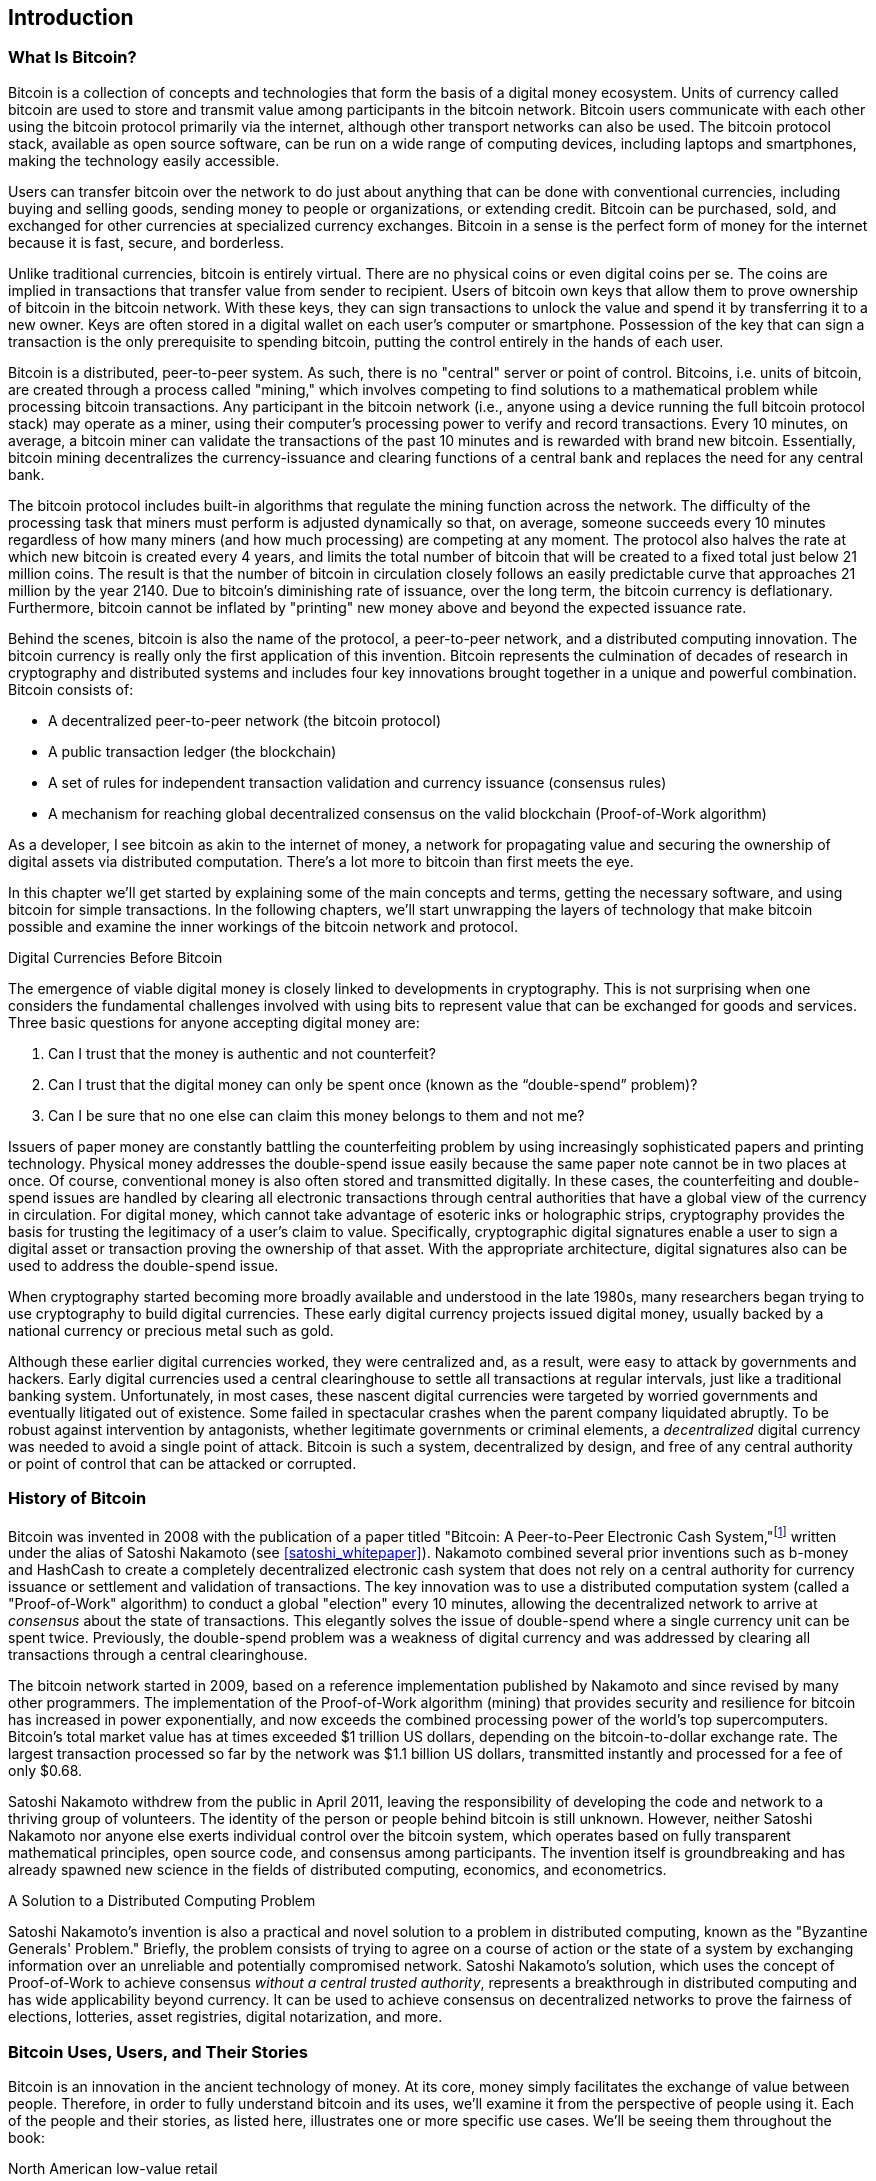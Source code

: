 [role="pagenumrestart"]
[[ch01_intro_what_is_bitcoin]]
== Introduction

=== What Is Bitcoin?

((("bitcoin", "defined", id="GSdefine01")))Bitcoin is a collection of concepts and technologies that form the basis of a digital money ecosystem. Units of currency called bitcoin are used to store and transmit value among participants in the bitcoin network. Bitcoin users communicate with each other using the bitcoin protocol primarily via the internet, although other transport networks can also be used. The bitcoin protocol stack, available as open source software, can be run on a wide range of computing devices, including laptops and smartphones, making the technology easily accessible.

Users can transfer bitcoin over the network to do just about anything that can be done with conventional currencies, including buying and selling goods, sending money to people or organizations, or extending credit. Bitcoin can be purchased, sold, and exchanged for other currencies at specialized currency exchanges. Bitcoin in a sense is the perfect form of money for the internet because it is fast, secure, and borderless.

Unlike traditional currencies, bitcoin is entirely virtual. There are no physical coins or even digital coins per se. The coins are implied in transactions that transfer value from sender to recipient. Users of bitcoin own keys that allow them to prove ownership of bitcoin in the bitcoin network. With these keys, they can sign transactions to unlock the value and spend it by transferring it to a new owner. Keys are often stored in a digital wallet on each user’s computer or smartphone. Possession of the key that can sign a transaction is the only prerequisite to spending bitcoin, putting the control entirely in the hands of each user.

Bitcoin is a distributed, peer-to-peer system. As such, there is no "central" server or point of control. Bitcoins, i.e. units of bitcoin, are created through a process called "mining," which involves competing to find solutions to a mathematical problem while processing bitcoin transactions. Any participant in the bitcoin network (i.e., anyone using a device running the full bitcoin protocol stack) may operate as a miner, using their computer's processing power to verify and record transactions. Every 10 minutes, on average, a bitcoin miner can validate the transactions of the past 10 minutes and is rewarded with brand new bitcoin. Essentially, bitcoin mining decentralizes the currency-issuance and clearing functions of a central bank and replaces the need for any central bank.

The bitcoin protocol includes built-in algorithms that regulate the mining function across the network. The difficulty of the processing task that miners must perform is adjusted dynamically so that, on average, someone succeeds every 10 minutes regardless of how many miners (and how much processing) are competing at any moment. The protocol also halves the rate at which new bitcoin is created every 4 years, and limits the total number of bitcoin that will be created to a fixed total just below 21 million coins. The result is that the number of bitcoin in circulation closely follows an easily predictable curve that approaches 21 million by the year 2140. Due to bitcoin's diminishing rate of issuance, over the long term, the bitcoin currency is deflationary. Furthermore, bitcoin cannot be inflated by "printing" new money above and beyond the expected issuance rate.

Behind the scenes, bitcoin is also the name of the protocol, a peer-to-peer network, and a distributed computing innovation. The bitcoin currency is really only the first application of this invention. Bitcoin represents the culmination of decades of research in cryptography and distributed systems and includes four key innovations brought together in a unique and powerful combination. Bitcoin consists of:

* A decentralized peer-to-peer network (the bitcoin protocol)
* A public transaction ledger (the blockchain)
* ((("mining and consensus", "consensus rules", "satisfying")))A set of rules for independent transaction validation and currency issuance (consensus rules)
* A mechanism for reaching global decentralized consensus on the valid blockchain (Proof-of-Work algorithm)

As a developer, I see bitcoin as akin to the internet of money, a network for propagating value and securing the ownership of digital assets via distributed computation. There's a lot more to bitcoin than first meets the eye.

In this chapter we'll get started by explaining some of the main concepts and terms, getting the necessary software, and using bitcoin for simple transactions. In the following chapters, we'll start unwrapping the layers of technology that make bitcoin possible and examine the inner workings of the bitcoin network and protocol.((("", startref="GSdefine01")))

[role="pagebreak-before less_space"]
.Digital Currencies Before Bitcoin
****

((("digital currencies", "prior to bitcoin")))The emergence of viable digital money is closely linked to developments in cryptography. This is not surprising when one considers the fundamental challenges involved with using bits to represent value that can be exchanged for goods and services. Three basic questions for anyone accepting digital money are:

1.     Can I trust that the money is authentic and not counterfeit?
2.     Can I trust that the digital money can only be spent once (known as the “double-spend” problem)?
3.     Can I be sure that no one else can claim this money belongs to them and not me?

Issuers of paper money are constantly battling the counterfeiting problem by using increasingly sophisticated papers and printing technology. Physical money addresses the double-spend issue easily because the same paper note cannot be in two places at once. Of course, conventional money is also often stored and transmitted digitally. In these cases, the counterfeiting and double-spend issues are handled by clearing all electronic transactions through central authorities that have a global view of the currency in circulation. For digital money, which cannot take advantage of esoteric inks or holographic strips, cryptography provides the basis for trusting the legitimacy of a user’s claim to value. Specifically, cryptographic digital signatures enable a user to sign a digital asset or transaction proving the ownership of that asset. With the appropriate architecture, digital signatures also can be used to address the double-spend issue.

When cryptography started becoming more broadly available and understood in the late 1980s, many researchers began trying to use cryptography to build digital currencies. These early digital currency projects issued digital money, usually backed by a national currency or precious metal such as gold.

((("decentralized systems", "vs. centralized", secondary-sortas="centralized")))Although these earlier digital currencies worked, they were centralized and, as a result, were easy to attack by governments and hackers. Early digital currencies used a central clearinghouse to settle all transactions at regular intervals, just like a traditional banking system. Unfortunately, in most cases, these nascent digital currencies were targeted by worried governments and eventually litigated out of existence. Some failed in spectacular crashes when the parent company liquidated abruptly. To be robust against intervention by antagonists, whether legitimate governments or criminal elements, a _decentralized_ digital currency was needed to avoid a single point of attack. Bitcoin is such a system, decentralized by design, and free of any central authority or point of control that can be attacked or corrupted.

****

=== History of Bitcoin

((("Nakamoto, Satoshi")))((("distributed computing")))((("bitcoin", "history of")))Bitcoin was invented in 2008 with the publication of a paper titled "Bitcoin: A Peer-to-Peer Electronic Cash System,"footnote:["Bitcoin: A Peer-to-Peer Electronic Cash System," Satoshi Nakamoto (https://bitcoin.org/bitcoin.pdf).] written under the alias of Satoshi Nakamoto (see <<satoshi_whitepaper>>). Nakamoto combined several prior inventions such as b-money and HashCash to create a completely decentralized electronic cash system that does not rely on a central authority for currency issuance or settlement and validation of transactions. ((("Proof-of-Work algorithm")))((("decentralized systems", "consensus in")))((("mining and consensus", "Proof-of-Work algorithm")))The key innovation was to use a distributed computation system (called a "Proof-of-Work" algorithm) to conduct a global "election" every 10 minutes, allowing the decentralized network to arrive at _consensus_ about the state of transactions. ((("double-spend problem")))((("spending bitcoin", "double-spend problem")))This elegantly solves the issue of double-spend where a single currency unit can be spent twice. Previously, the double-spend problem was a weakness of digital currency and was addressed by clearing all transactions through a central clearinghouse.

The bitcoin network started in 2009, based on a reference implementation published by Nakamoto and since revised by many other programmers. The implementation of the Proof-of-Work algorithm (mining) that provides security and resilience for bitcoin has increased in power exponentially, and now exceeds the combined processing power of the world's top supercomputers. Bitcoin's total market value has at times exceeded $1 trillion US dollars, depending on the bitcoin-to-dollar exchange rate. The largest transaction processed so far by the network was $1.1 billion US dollars, transmitted instantly and processed for a fee of only $0.68.

Satoshi Nakamoto withdrew from the public in April 2011, leaving the responsibility of developing the code and network to a thriving group of volunteers. The identity of the person or people behind bitcoin is still unknown. ((("open source licenses")))However, neither Satoshi Nakamoto nor anyone else exerts individual control over the bitcoin system, which operates based on fully transparent mathematical principles, open source code, and consensus among participants. The invention itself is groundbreaking and has already spawned new science in the fields of distributed computing, economics, and econometrics.


.A Solution to a Distributed Computing Problem
****
((("Byzantine Generals&#x27; Problem")))Satoshi Nakamoto's invention is also a practical and novel solution to a problem in distributed computing, known as the "Byzantine Generals' Problem." Briefly, the problem consists of trying to agree on a course of action or the state of a system by exchanging information over an unreliable and potentially compromised network. ((("central trusted authority")))Satoshi Nakamoto's solution, which uses the concept of Proof-of-Work to achieve consensus _without a central trusted authority_, represents a breakthrough in distributed computing and has wide applicability beyond currency. It can be used to achieve consensus on decentralized networks to prove the fairness of elections, lotteries, asset registries, digital notarization, and more.
****


[[user-stories]]
=== Bitcoin Uses, Users, and Their Stories

((("bitcoin", "use cases", id="GSuses01")))Bitcoin is an innovation in the ancient technology of money. At its core, money simply facilitates the exchange of value between people. Therefore, in order to fully understand bitcoin and its uses, we'll examine it from the perspective of people using it. Each of the people and their stories, as listed here, illustrates one or more specific use cases. We'll be seeing them throughout the book:

North American low-value retail::
((("use cases", "retail sales")))Alice lives in Northern California's Bay Area. She has heard about bitcoin from her techie friends and wants to start using it. We will follow her story as she learns about bitcoin, acquires some, and then spends some of her bitcoin to buy a cup of coffee at Bob's Cafe in Palo Alto. This story will introduce us to the software, the exchanges, and basic transactions from the perspective of a retail consumer.

North American high-value retail::
Carol is an art gallery owner in San Francisco. She sells expensive paintings for bitcoin. This story will introduce the risks of a "51%" consensus attack for retailers of high-value items.

Offshore contract services::
((("offshore contract services")))((("use cases", "offshore contract services")))Bob, the cafe owner in Palo Alto, is building a new website. He has contracted with an Indian web developer, Gopesh, who lives in Bangalore, India. Gopesh has agreed to be paid in bitcoin. This story will examine the use of bitcoin for outsourcing, contract services, and international wire transfers.

Web store::
((("use cases", "web store")))Gabriel is an enterprising young teenager in Rio de Janeiro, running a small web store that sells bitcoin-branded t-shirts, coffee mugs, and stickers. Gabriel is too young to have a bank account, but his parents are encouraging his entrepreneurial spirit.

Charitable donations::
((("charitable donations")))((("use cases", "charitable donations")))Eugenia is the director of a children's charity in the Philippines. Recently she has discovered bitcoin and wants to use it to reach a whole new group of foreign and domestic donors to fundraise for her charity. She's also investigating ways to use bitcoin to distribute funds quickly to areas of need. This story will show the use of bitcoin for global fundraising across currencies and borders and the use of an open ledger for transparency in charitable organizations.

Import/export::
((("use cases", "import/export")))Mohammed is an electronics importer in Dubai. He's trying to use bitcoin to buy electronics from the United States and China for import into the UAE to accelerate the process of payments for imports. This story will show how bitcoin can be used for large business-to-business international payments tied to physical goods.

Mining for bitcoin::
((("use cases", "mining for bitcoin")))Jing is a computer engineering student in Shanghai. He has built a "mining" rig to mine for bitcoin using his engineering skills to supplement his income. This story will examine the "industrial" base of bitcoin: the specialized equipment used to secure the bitcoin network and issue new currency.

Each of these stories is based on the real people and real industries currently using bitcoin to create new markets, new industries, and innovative solutions to global economic issues.((("", startref="GSuses01")))

=== Getting Started

((("getting started", "wallet selection", id="GSwallet01")))((("wallets", "selecting", id="Wselect01")))((("bitcoin", "getting started", id="BCbasic01")))Bitcoin is a protocol that can be accessed using a client application that speaks the protocol. A "bitcoin wallet" is the most common user interface to the bitcoin system, just like a web browser is the most common user interface for the HTTP protocol. There are many implementations and brands of bitcoin wallets, just like there are many brands of web browsers (e.g., Chrome, Safari, Firefox, and Internet Explorer). And just like we all have our favorite browsers (Mozilla Firefox, Yay!) and our villains (Internet Explorer, Yuck!), bitcoin wallets vary in quality, performance, security, privacy, and reliability. There is also a reference implementation of the bitcoin protocol that includes a wallet, known as the "Satoshi Client" or "Bitcoin Core," which is derived from the original implementation written by Satoshi Nakamoto.

==== Choosing a Bitcoin Wallet

((("security", "wallet selection")))Bitcoin wallets are one of the most actively developed applications in the bitcoin ecosystem. There is intense competition, and while a new wallet is probably being developed right now, several wallets from last year are no longer actively maintained. Many wallets focus on specific platforms or specific uses and some are more suitable for beginners while others are filled with features for advanced users. Choosing a wallet is highly subjective and depends on the use and user expertise. Therefore it would be pointless to recommend a specific brand or wallet. However, we can categorize bitcoin wallets according to their platform and function and provide some clarity about all the different types of wallets that exist. Better yet, moving keys or seeds between bitcoin wallets is relatively easy, so it is worth trying out several different wallets until you find one that fits your needs.

[role="pagebreak-before"]
Bitcoin wallets can be categorized as follows, according to the platform:

Desktop wallet:: A desktop wallet was the first type of bitcoin wallet created as a reference implementation and many users run desktop wallets for the features, autonomy, and control they offer. Running on general-use operating systems such as Windows and Mac OS has certain security disadvantages, however, as these platforms are often insecure and poorly configured.

Mobile wallet:: A mobile wallet is the most common type of bitcoin wallet. Running on smart-phone operating systems such as Apple iOS and Android, these wallets are often a great choice for new users. Many are designed for simplicity and ease-of-use, but there are also fully featured mobile wallets for power users.

Web wallet:: Web wallets are accessed through a web browser and store the user's wallet on a server owned by a third party. This is similar to webmail in that it relies entirely on a third-party server. Some of these services operate using client-side code running in the user's browser, which keeps control of the bitcoin keys in the hands of the user. Most, however, present a compromise by taking control of the bitcoin keys from users in exchange for ease-of-use. It is inadvisable to store large amounts of bitcoin on third-party systems.

Hardware wallet:: Hardware wallets are devices that operate a secure self-contained bitcoin wallet on special-purpose hardware. They usually connect to a desktop or mobile device via USB cable or near-field-communication (NFC), and are operated with a web browser or accompanying software. By handling all bitcoin-related operations on the specialized hardware, these wallets are considered very secure and suitable for storing large amounts of bitcoin.

Paper wallet:: ((("cold storage", seealso="storage")))((("storage", "cold storage")))The keys controlling bitcoin can also be printed for long-term storage. These are known as paper wallets even though other materials (wood, metal, etc.) can be used. Paper wallets offer a low-tech but highly secure means of storing bitcoin long term. Offline storage is also often referred to as _cold storage_.

Another way to categorize bitcoin wallets is by their degree of autonomy and how they interact with the bitcoin network:

Full-node client:: ((("full-node clients")))A full client, or "full node," is a client that stores the entire history of bitcoin transactions (every transaction by every user, ever), manages users' wallets, and can initiate transactions directly on the bitcoin network. A full node handles all aspects of the protocol and can independently validate the entire blockchain and any transaction. A full-node client consumes substantial computer resources (e.g., more than 125 GB of disk, 2 GB of RAM) but offers complete autonomy and independent transaction verification.

Lightweight client:: ((("lightweight clients")))((("simplified-payment-verification (SPV)")))A lightweight client, also known as a simplified-payment-verification (SPV) client, connects to bitcoin full nodes (mentioned previously) for access to the bitcoin transaction information, but stores the user wallet locally and independently creates, validates, and transmits transactions. Lightweight clients interact directly with the bitcoin network, without an intermediary.

Third-party API client:: ((("third-party API clients")))A third-party API client is one that interacts with bitcoin through a third-party system of application programming interfaces (APIs), rather than by connecting to the bitcoin network directly. The wallet may be stored by the user or by third-party servers, but all transactions go through a third party.

Combining these categorizations, many bitcoin wallets fall into a few groups, with the three most common being desktop full client, mobile lightweight wallet, and web third-party wallet. The lines between different categories are often blurry, as many wallets run on multiple platforms and can interact with the network in different ways.

For the purposes of this book, we will be demonstrating the use of a variety of downloadable bitcoin clients, from the reference implementation (Bitcoin Core) to mobile and web wallets. Some of the examples will require the use of Bitcoin Core, which, in addition to being a full client, also exposes APIs to the wallet, network, and transaction services. If you are planning to explore the programmatic interfaces into the bitcoin system, you will need to run Bitcoin Core, or one of the alternative clients (see <<alt_libraries>>).((("", startref="GSwallet01")))((("", startref="Wselect01")))

==== Quick Start

((("getting started", "quick start example", id="GSquick01")))((("wallets", "quick start example", id="Wquick01")))((("use cases", "buying coffee", id="aliceone")))Alice, who we introduced in <<user-stories>>, is not a technical user and only recently heard about bitcoin from her friend Joe. While at a party, Joe is once again enthusiastically explaining bitcoin to all around him and is offering a demonstration. Intrigued, Alice asks how she can get started with bitcoin. Joe says that a mobile wallet is best for new users and he recommends a few of his favorite wallets. Alice downloads "Bluewallet" for Android and installs it on her phone.

When Alice runs Bluewallet for the first time, she chooses the option to create a new wallet, and takes a moment **away from Joe and all other parties** to write down a secret mneumonic phrase in order on a piece of paper. As explained the by mobile wallet and by Joe earlier, the mneumonic phrase allows Alice to restore her wallet in case she loses her mobile device and grants her access to her funds on another device. After creating her wallet, Alice can tap it to see her bitcoin amount, transaction history, as well as two buttons that allow her to either _recieve_ or _send_ bitcoin. <<bluewallet-welcome>>. Alice clicks on the _Recieve_ button, which will displays a QR code along with bitcoin address. Of note, when recieving fund from a new mobile wallet for the first time, many wallets will often re-verify that you have indeed secured your mneumonic phrase. This can range from a simple prompt to requiring the user to manually re-enter the phrase.  

[[bluewallet-welcome]]
.The Bluewallet Mobile Wallet
image::images/bw_0101.png["BluewalletWelcome"]

((("addresses", "bitcoin wallet quick start example")))((("QR codes", "bitcoin wallet quick start example")))((("addresses", see="also keys and addresses")))The most important part of this screen is Alice's _bitcoin address_. On the screen it appears as a long string of letters and numbers: +1Cdid9KFAaatwczBwBttQcwXYCpvK8h7FK+. Next to the wallet's bitcoin address is a QR code, a form of barcode that contains the same information in a format that can be scanned by a smartphone camera. The QR code is the square with a pattern of black and white dots. Alice can copy the bitcoin address or the QR code onto her clipboard by tapping the QR code, or the Receive button. In most wallets, tapping the QR code will also magnify it, so that it can be more easily scanned by a smartphone camera. (note: do _not_ send bitcoin to this sample address, it will be lost forever).

[TIP]
====
((("addresses", "security of")))((("security", "bitcoin addresses")))Bitcoin addresses start with 1, 3, or bc1. Like email addresses, they can be shared with other bitcoin users who can use them to send bitcoin directly to your wallet. There is nothing sensitive, from a security perspective, about the bitcoin address. It can be posted anywhere without risking the security of the account. Unlike email addresses, you can create new addresses as often as you like, all of which will direct funds to your wallet. In fact, many modern wallets automatically create a new address for every transaction to maximize privacy. A wallet is simply a collection of addresses and the keys that unlock the funds within.
====

Alice is now ready to receive funds. Her wallet application randomly generated a private key (described in more detail in <<private_keys>>) together with its corresponding bitcoin address. At this point, her bitcoin address is not known to the bitcoin network or "registered" with any part of the bitcoin system. Her bitcoin address is simply a number that corresponds to a key that she can use to control access to the funds. It was generated independently by her wallet without reference or registration with any service. In fact, in most wallets, there is no association between the bitcoin address and any externally identifiable information including the user's identity. Until the moment this address is referenced as the recipient of value in a transaction posted on the bitcoin ledger, the bitcoin address is simply part of the vast number of possible addresses that are valid in bitcoin. Only once it has been associated with a transaction does it become part of the known addresses in the network.

Alice is now ready to start using her new bitcoin wallet.((("", startref="GSquick01")))((("", startref="Wquick01")))

[[getting_first_bitcoin]]
==== Getting Your First Bitcoin

((("getting started", "acquiring bitcoin")))The first and often most difficult task for new users is to acquire some bitcoin. Unlike other foreign currencies, you cannot yet buy bitcoin at a bank or foreign exchange kiosk.

Bitcoin transactions are irreversible. Most electronic payment networks such as credit cards, debit cards, PayPal, and bank account transfers are reversible. For someone selling bitcoin, this difference introduces a very high risk that the buyer will reverse the electronic payment after they have received bitcoin, in effect defrauding the seller. To mitigate this risk, companies accepting traditional electronic payments in return for bitcoin usually require buyers to undergo identity verification and credit-worthiness checks, which may take several days or weeks. As a new user, this means you cannot buy bitcoin instantly with a credit card. With a bit of patience and creative thinking, however, you won't need to.

[role="pagebreak-before"]
Here are some methods for getting bitcoin as a new user:

* Find a friend who has bitcoin and buy some from him or her directly. Many bitcoin users start this way. This method is the least complicated. One way to meet people with bitcoin is to attend a local bitcoin meetup listed at https://bitcoin.meetup.com/[Meetup.com].
* Use a classified service such as pass:[<a class="orm:hideurl" href="https://localbitcoins.com/">localbitcoins.com</a>] to find a seller in your area to buy bitcoin for cash in an in-person transaction.
* Earn bitcoin by selling a product or service for bitcoin. If you are a programmer, sell your programming skills. If you're a hairdresser, cut hair for bitcoin.
* ((("Coin ATM Radar")))((("ATMs, locating")))Use a bitcoin ATM in your city. A bitcoin ATM is a machine that accepts cash and sends bitcoin to your smartphone bitcoin wallet. Find a bitcoin ATM close to you using an online map from https://coinatmradar.com/[Coin ATM Radar].
* ((("exchange rates", "listing services")))Use a bitcoin currency exchange linked to your bank account. Many countries now have currency exchanges that offer a market for buyers and sellers to swap bitcoin with local currency. Exchange-rate listing services, such as https://bitcoinaverage.com/[BitcoinAverage], often show a list of bitcoin exchanges for each currency.

[TIP]
====
((("privacy, maintaining")))((("security", "maintaining privacy")))((("digital currencies", "currency exchanges")))((("currency exchanges")))((("digital currencies", "benefits of bitcoin")))((("bitcoin", "benefits of")))One of the advantages of bitcoin over other payment systems is that, when used correctly, it affords users much more privacy. Acquiring, holding, and spending bitcoin does not require you to divulge sensitive and personally identifiable information to third parties. However, where bitcoin touches traditional systems, such as currency exchanges, national and international regulations often apply. In order to exchange bitcoin for your national currency, you will often be required to provide proof of identity and banking information. Users should be aware that once a bitcoin address is attached to an identity, all associated bitcoin transactions are also easy to identify and track. This is one reason many users choose to maintain dedicated exchange accounts unlinked to their wallets.
====

Alice was introduced to bitcoin by a friend so she has an easy way to acquire her first bitcoin. Next, we will look at how she buys bitcoin from her friend Joe and how Joe sends the bitcoin to her wallet.

[[bitcoin_price]]
==== Finding the Current Price of Bitcoin

((("getting started", "exchange rates")))((("exchange rates", "determining")))Before Alice can buy bitcoin from Joe, they have to agree on the _exchange rate_ between bitcoin and US dollars. This brings up a common question for those new to bitcoin: "Who sets the bitcoin price?" The short answer is that the price is set by markets.

((("exchange rates", "floating")))((("floating exchange rate")))Bitcoin, like most other currencies, has a _floating exchange rate_. That means that the value of bitcoin vis-a-vis any other currency fluctuates according to supply and demand in the various markets where it is traded. For example, the "price" of bitcoin in US dollars is calculated in each market based on the most recent trade of bitcoin and US dollars. As such, the price tends to fluctuate minutely several times per second. A pricing service will aggregate the prices from several markets and calculate a volume-weighted average representing the broad market exchange rate of a currency pair (e.g., BTC/USD).

There are hundreds of applications and websites that can provide the current market rate. Here are some of the most popular:

https://bitcoinaverage.com/[Bitcoin Average]:: ((("BitcoinAverage")))A site that provides a simple view of the volume-weighted-average for each currency.
https://coincap.io/[CoinCap]:: A service listing the market capitalization and exchange rates of hundreds of crypto-currencies, including bitcoin.
https://bit.ly/cmebrr[Chicago Mercantile Exchange Bitcoin Reference Rate]:: A reference rate that can be used for institutional and contractual reference, provided as part of investment data feeds by the CME.

In addition to these various sites and applications, most bitcoin wallets will automatically convert amounts between bitcoin and other currencies. Joe will use his wallet to convert the price automatically before sending bitcoin to Alice.

[[sending_receiving]]
==== Sending and Receiving Bitcoin


((("getting started", "sending and receiving bitcoin", id="GSsend01")))((("spending bitcoin", "bitcoin wallet quick start example")))((("spending bitcoin", see="also transactions")))Alice has decided to exchange $10 US dollars for bitcoin, so as not to risk too much money on this new technology. She gives Joe $10 in cash, opens her Mycelium wallet application, and selects Receive. This displays a QR code with Alice's first bitcoin address.

Joe then selects Send on his smartphone wallet and is presented with a screen containing two inputs:

* A destination bitcoin address
* The amount to send, in bitcoin (BTC) or his local currency (USD)

In the input field for the bitcoin address, there is a small icon that looks like a QR code. This allows Joe to scan the barcode with his smartphone camera so that he doesn't have to type in Alice's bitcoin address, which is quite long and difficult to type. Joe taps the QR code icon and activates the smartphone camera, scanning the QR code displayed on Alice's smartphone.

Joe now has Alice's bitcoin address set as the recipient. Joe enters the amount as $10 US dollars and his wallet converts it by accessing the most recent exchange rate from an online service. The exchange rate at the time is $100 US dollars per bitcoin, so $10 US dollars is worth 0.10 bitcoin (BTC), or 100 millibitcoin (mBTC) as shown in the screenshot from Joe's wallet (see <<airbitz-mobile-send>>).

[[airbitz-mobile-send]]
[role="smallereighty"]
.Airbitz mobile bitcoin wallet send screen
image::images/mbc2_0102.png["airbitz mobile send screen"]

Joe then carefully checks to make sure he has entered the correct amount, because he is about to transmit money and mistakes are irreversible. After double-checking the address and amount, he presses Send to transmit the transaction. Joe's mobile bitcoin wallet constructs a transaction that assigns 0.10 BTC to the address provided by Alice, sourcing the funds from Joe's wallet and signing the transaction with Joe's private keys. This tells the bitcoin network that Joe has authorized a transfer of value to Alice's new address. As the transaction is transmitted via the peer-to-peer protocol, it quickly propagates across the bitcoin network. In less than a second, most of the well-connected nodes in the network receive the transaction and see Alice's address for the first time.

Meanwhile, Alice's wallet is constantly "listening" to published transactions on the bitcoin network, looking for any that match the addresses it contains. A few seconds after Joe's wallet transmits the transaction, Alice's wallet will indicate that it is receiving 0.10 BTC.

.Confirmations
****
((("getting started", "confirmations")))((("confirmations", "bitcoin wallet quick start example")))((("confirmations", see="also mining and consensus; transactions")))((("clearing", seealso="confirmations")))At first, Alice's wallet will show the transaction from Joe as "Unconfirmed." This means that the transaction has been propagated to the network but has not yet been recorded in the bitcoin transaction ledger, known as the blockchain. To be confirmed, a transaction must be included in a block and added to the blockchain, which happens every 10 minutes, on average. In traditional financial terms this is known as _clearing_. For more details on propagation, validation, and clearing (confirmation) of bitcoin transactions, see <<mining>>.
****

Alice is now the proud owner of 0.10 BTC that she can spend. In the next chapter we will look at her first purchase with bitcoin, and examine the underlying transaction and propagation technologies in more detail.((("", startref="BCbasic01")))((("use cases", "buying coffee", startref="aliceone")))
